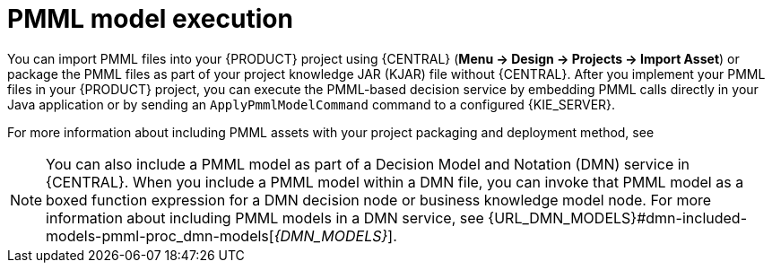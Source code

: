 [id='pmml-invocation-options-con_{context}']
= PMML model execution

You can import PMML files into your {PRODUCT} project using {CENTRAL} (*Menu -> Design -> Projects -> Import Asset*) or package the PMML files as part of your project knowledge JAR (KJAR) file without {CENTRAL}. After you implement your PMML files in your {PRODUCT} project, you can execute the PMML-based decision service by embedding PMML calls directly in your Java application or by sending an `ApplyPmmlModelCommand` command to a configured {KIE_SERVER}.

For more information about including PMML assets with your project packaging and deployment method, see
ifdef::DM,PAM[]
{URL_PACKAGING_DEPLOYING_PROJECT}[_{PACKAGING_DEPLOYING_PROJECT}_].
endif::[]
ifdef::DROOLS,JBPM,OP[]
<<_builddeployutilizeandrunsection>>.
endif::[]

NOTE: You can also include a PMML model as part of a Decision Model and Notation (DMN) service in {CENTRAL}. When you include a PMML model within a DMN file, you can invoke that PMML model as a boxed function expression for a DMN decision node or business knowledge model node. For more information about including PMML models in a DMN service, see {URL_DMN_MODELS}#dmn-included-models-pmml-proc_dmn-models[_{DMN_MODELS}_].
